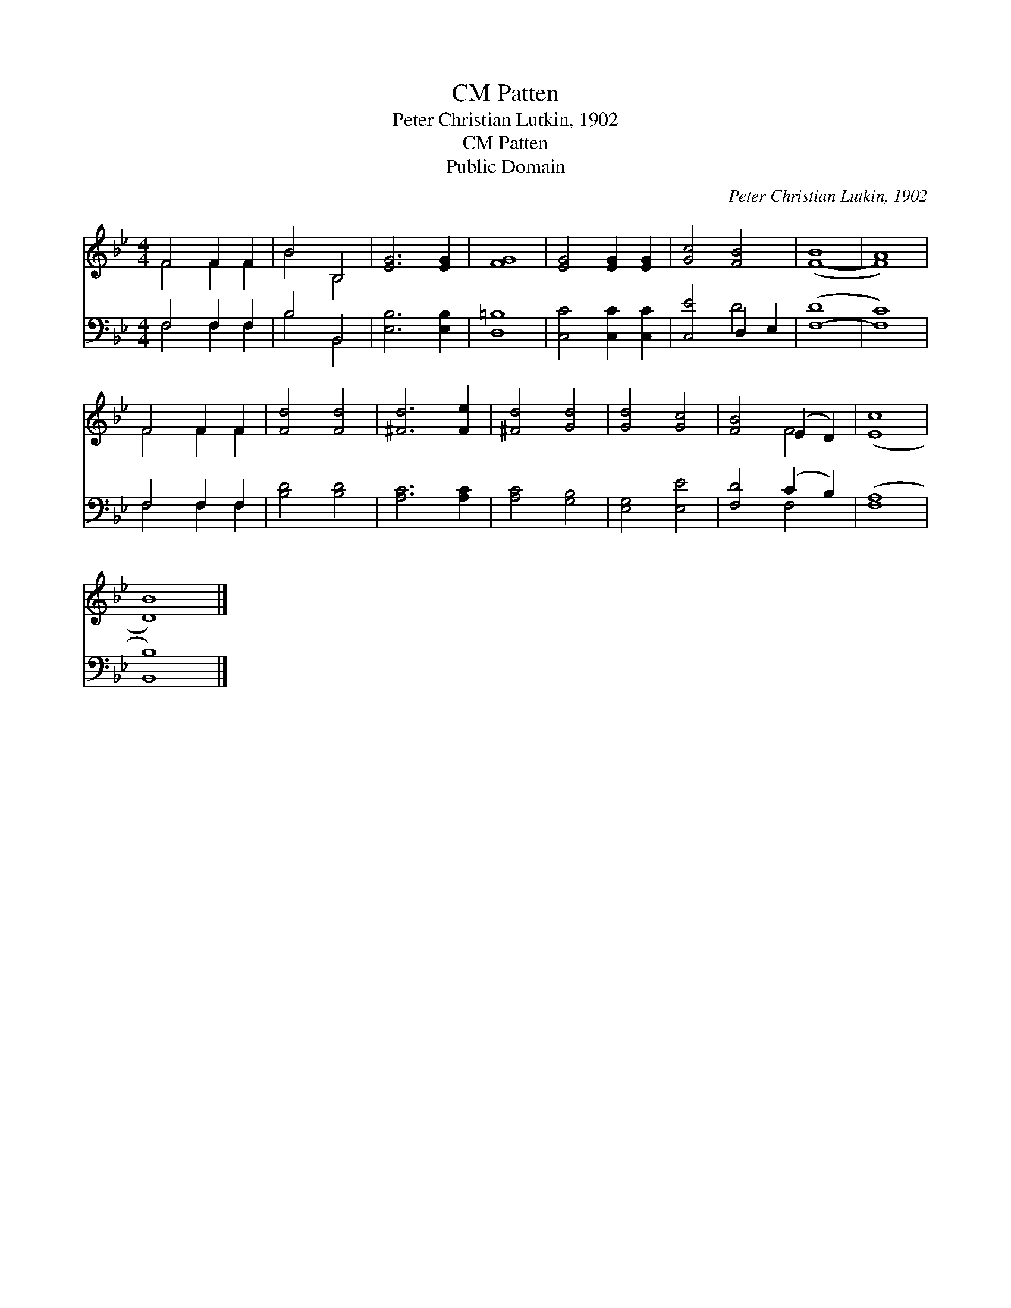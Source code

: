 X:1
T:Patten, CM
T:Peter Christian Lutkin, 1902
T:Patten, CM
T:Public Domain
C:Peter Christian Lutkin, 1902
Z:Public Domain
%%score ( 1 2 ) ( 3 4 )
L:1/8
M:4/4
K:Bb
V:1 treble 
V:2 treble 
V:3 bass 
V:4 bass 
V:1
 F4 F2 F2 | B4 B,4 | [EG]6 [EG]2 | [FG]8 | [EG]4 [EG]2 [EG]2 | [Gc]4 [FB]4 | ([F-B]8 | [FA]8) | %8
 F4 F2 F2 | [Fd]4 [Fd]4 | [^Fd]6 [Fe]2 | [^Fd]4 [Gd]4 | [Gd]4 [Gc]4 | [FB]4 (E2 D2) | ([Ec]8 | %15
 [DB]8) |] %16
V:2
 F4 F2 F2 | B4 B,4 | x8 | x8 | x8 | x8 | x8 | x8 | F4 F2 F2 | x8 | x8 | x8 | x8 | x4 F4 | x8 | %15
 x8 |] %16
V:3
 F,4 F,2 F,2 | B,4 B,,4 | [E,B,]6 [E,B,]2 | [D,=B,]8 | [C,C]4 [C,C]2 [C,C]2 | [C,E]4 D,2 E,2 | %6
 ([F,-D]8 | [F,C]8) | F,4 F,2 F,2 | [B,D]4 [B,D]4 | [A,C]6 [A,C]2 | [A,C]4 [G,B,]4 | %12
 [E,G,]4 [E,E]4 | [F,D]4 (C2 B,2) | ([F,A,]8 | [B,,B,]8) |] %16
V:4
 F,4 F,2 F,2 | B,4 B,,4 | x8 | x8 | x8 | x4 D4 | x8 | x8 | F,4 F,2 F,2 | x8 | x8 | x8 | x8 | %13
 x4 F,4 | x8 | x8 |] %16

